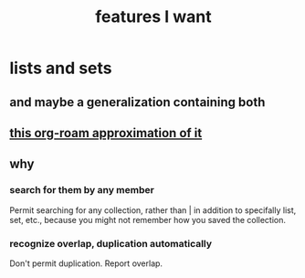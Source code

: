 :PROPERTIES:
:ID:       adb6d4a3-e7db-4880-b757-67bbe4fb425a
:END:
#+title: features I want
* lists and sets
** and maybe a generalization containing both
** [[id:b88b2b9c-b219-493b-a4a6-d3c709a6cb7b][this org-roam approximation of it]]
** why
*** search for them by any member
    Permit searching for any collection,
    rather than | in addition to
    specifally list, set, etc.,
    because you might not remember how
    you saved the collection.
*** recognize overlap, duplication automatically
    Don't permit duplication.
    Report overlap.
